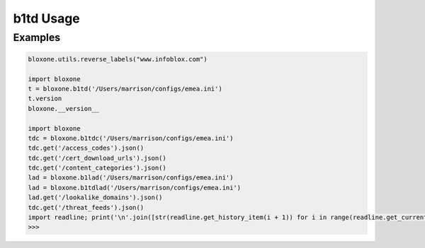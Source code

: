==========
b1td Usage
==========

Examples
--------

.. todo::
    These examples are placeholders, useful, but actual example set here is on 
    the todo.

.. code-block:: python

    bloxone.utils.reverse_labels("www.infoblox.com")

    import bloxone
    t = bloxone.b1td('/Users/marrison/configs/emea.ini')
    t.version
    bloxone.__version__

    import bloxone
    tdc = bloxone.b1tdc('/Users/marrison/configs/emea.ini')
    tdc.get('/access_codes').json()
    tdc.get('/cert_download_urls').json()
    tdc.get('/content_categories').json()
    lad = bloxone.b1lad('/Users/marrison/configs/emea.ini')
    lad = bloxone.b1tdlad('/Users/marrison/configs/emea.ini')
    lad.get('/lookalike_domains').json()
    tdc.get('/threat_feeds').json()
    import readline; print('\n'.join([str(readline.get_history_item(i + 1)) for i in range(readline.get_current_history_length())]))
    >>> 
